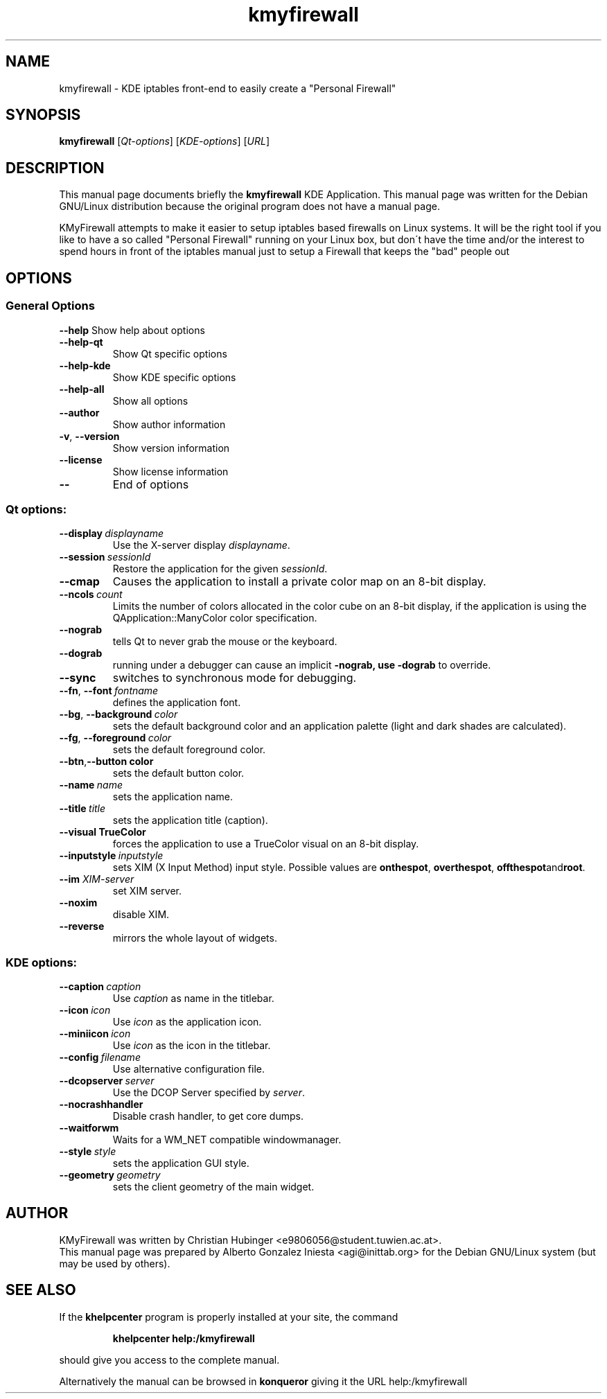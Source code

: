 .TH kmyfirewall "1" "January 2004" KDE "KDE Application"
.SH NAME
kmyfirewall \- KDE iptables front\-end to easily create a "Personal Firewall" 
.SH SYNOPSIS
.B kmyfirewall
[\fIQt\-options\fR] [\fIKDE\-options\fR] [\fIURL\fR]
.SH DESCRIPTION
This manual page documents briefly the
.B kmyfirewall
KDE Application.
This manual page was written for the Debian GNU/Linux distribution
because the original program does not have a manual page.
.PP
KMyFirewall attempts to make it easier to setup iptables based firewalls on
Linux systems. It will be the right tool if you like to have a so called
"Personal Firewall" running on your Linux box, but don\'t have the time and/or
the interest to spend hours in front of the iptables manual just to setup a
Firewall that keeps the "bad" people out
.SH OPTIONS
.SS "General Options"
.B \-\-help
Show help about options
.TP
.B \-\-help\-qt
Show Qt specific options
.TP
.B \-\-help\-kde
Show KDE specific options
.TP
.B \-\-help\-all
Show all options
.TP
.B \-\-author
Show author information
.TP
.B \-v\fR, \fB\-\-version
Show version information
.TP
.B \-\-license
Show license information
.TP
.B \-\-
End of options
.SS "Qt options:"
.TP
.BI \-\-display \ displayname
Use the X-server display \fIdisplayname\fP.
.TP
.BI \-\-session \ sessionId
Restore the application for the given \fIsessionId\fP.
.TP
.B \-\-cmap
Causes the application to install a private color
map on an 8-bit display.
.TP
.BI \-\-ncols \ count
Limits the number of colors allocated in the color
cube on an 8-bit display, if the application is
using the QApplication::ManyColor color
specification.
.TP
.B \-\-nograb
tells Qt to never grab the mouse or the keyboard.
.TP
.B \-\-dograb
running under a debugger can cause an implicit
.B \-nograb, use \fB\-dograb\fR to override.
.TP
.B \-\-sync
switches to synchronous mode for debugging.
.TP
.BI "\-\-fn\fR, \fP\-\-font" \ fontname
defines the application font.
.TP
.BI "\-\-bg\fR, \fB\-\-background"  \ color
sets the default background color and an
application palette (light and dark shades are
calculated).
.TP
.BI "\-\-fg\fR, \fB\-\-foreground"  \ color
sets the default foreground color.
.TP
.BI \-\-btn\fR, \fB\-\-button \ color
sets the default button color.
.TP
.BI \-\-name \ name
sets the application name.
.TP
.BI \-\-title \ title
sets the application title (caption).
.TP
.B \-\-visual TrueColor
forces the application to use a TrueColor visual on
an 8-bit display.
.TP
.BI \-\-inputstyle \ inputstyle
sets XIM (X Input Method) input style. Possible
values are 
.BR onthespot ", " overthespot ", " offthespot and root .
.TP
.BI \-\-im " XIM\-server"
set XIM server.
.TP
.B \-\-noxim
disable XIM.
.TP
.B \-\-reverse
mirrors the whole layout of widgets.
.SS "KDE options:"
.TP
.BI \-\-caption \ caption
Use \fIcaption\fP as name in the titlebar.
.TP
.BI \-\-icon \ icon
Use \fIicon\fP as the application icon.
.TP
.BI \-\-miniicon \ icon
Use \fIicon\fP as the icon in the titlebar.
.TP
.BI \-\-config \ filename
Use alternative configuration file.
.TP
.BI \-\-dcopserver \ server
Use the DCOP Server specified by \fIserver\fP.
.TP
.B \-\-nocrashhandler
Disable crash handler, to get core dumps.
.TP
.B \-\-waitforwm
Waits for a WM_NET compatible windowmanager.
.TP
.BI \-\-style \ style
sets the application GUI style.
.TP
.BI \-\-geometry \ geometry
sets the client geometry of the main widget.
.SH AUTHOR
KMyFirewall was written by 
.nh
.ad l
Christian Hubinger <e9806056@student.tuwien.ac.at>.
.hy
.br
This manual page was prepared by
.nh
.ad l
Alberto Gonzalez Iniesta <agi@inittab.org>
.hy
for the Debian GNU/Linux system (but may be used by others).
.SH "SEE ALSO"
If the
.B khelpcenter
program is properly installed at your site, the command
.IP
.B khelpcenter help:/kmyfirewall
.PP
should give you access to the complete manual.
.P
Alternatively the manual can be browsed in
.B konqueror
giving it the URL help:/kmyfirewall

